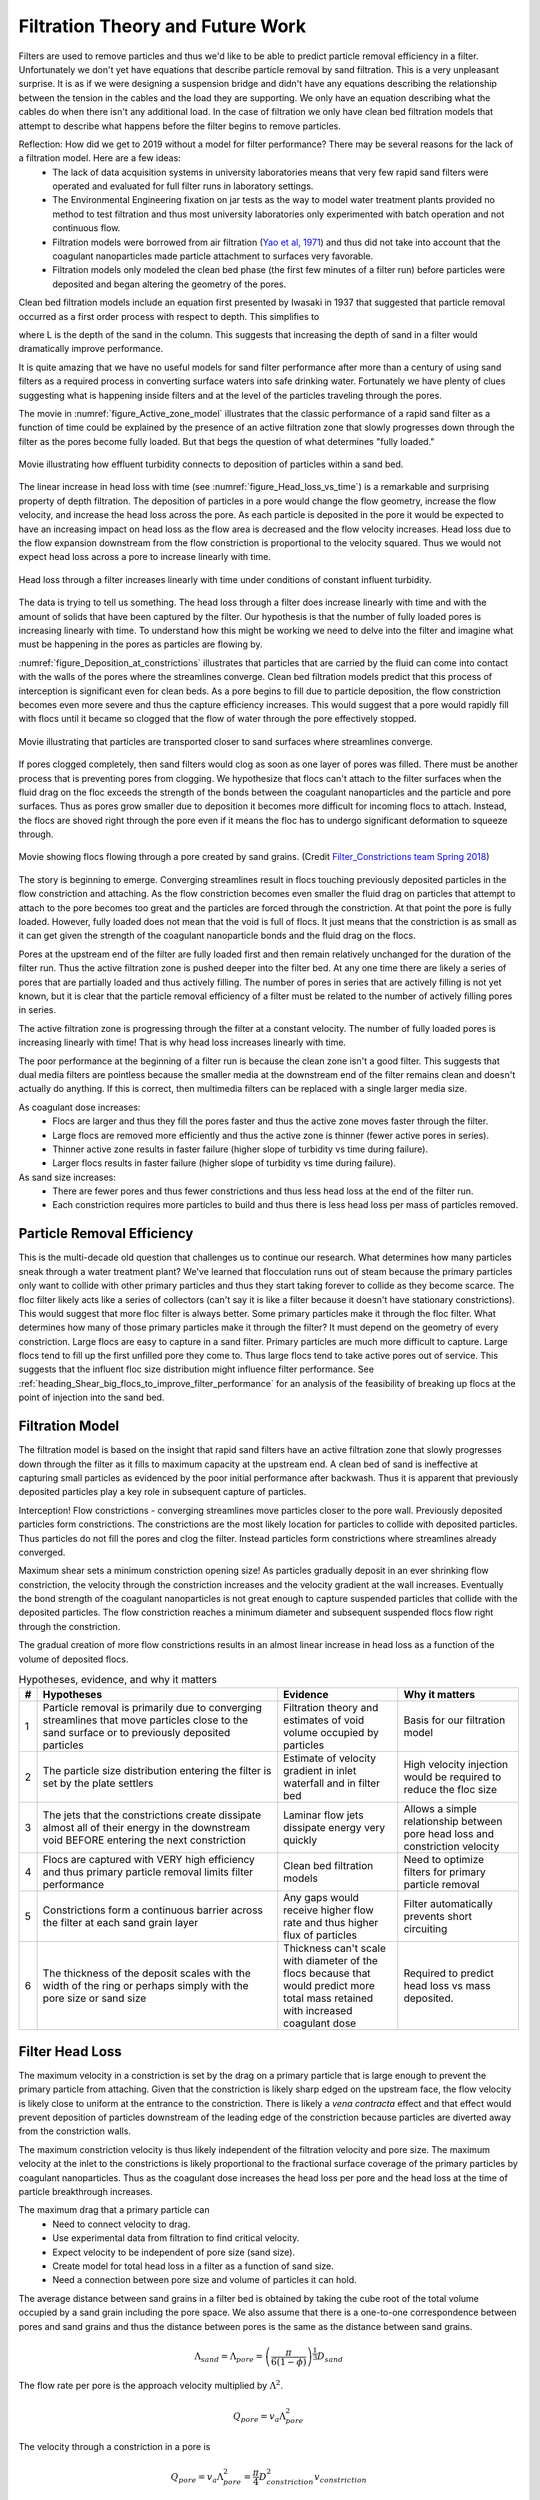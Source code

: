 .. raw:: html

    <embed>
       <link rel="canonical" href="https://aguaclara.github.io/Textbook/Filtration/Filtration_Theory_and_Future_Work.html" />
       <script src="https://hypothes.is/embed.js" async></script>
    </embed>

.. _title_Filtration_Theory_and_Future_Work:


*********************************
Filtration Theory and Future Work
*********************************

Filters are used to remove particles and thus we'd like to be able to predict particle removal efficiency in a filter. Unfortunately we don't yet have equations that describe particle removal by sand filtration. This is a very unpleasant surprise. It is as if we were designing a suspension bridge and didn't have any equations describing the relationship between the tension in the cables and the load they are supporting. We only have an equation describing what the cables do when there isn't any additional load. In the case of filtration we only have clean bed filtration models that attempt to describe what happens before the filter begins to remove particles.

Reflection: How did we get to 2019 without a model for filter performance? There may be several reasons for the lack of a filtration model. Here are a few ideas:
 - The lack of data acquisition systems in university laboratories means that very few rapid sand filters were operated and evaluated for full filter runs in laboratory settings.
 - The Environmental Engineering fixation on jar tests as the way to model water treatment plants provided no method to test filtration and thus most university laboratories only experimented with batch operation and not continuous flow.
 - Filtration models were borrowed from air filtration (`Yao et al, 1971 <https://pubs.acs.org/doi/abs/10.1021/es60058a005>`_) and thus did not take into account that the coagulant nanoparticles made particle attachment to surfaces very favorable.
 - Filtration models only modeled the clean bed phase (the first few minutes of a filter run) before particles were deposited and began altering the geometry of the pores.

Clean bed filtration models include an equation first presented by Iwasaki in 1937 that suggested that particle removal occurred as a first order process with respect to depth. This simplifies to

.. math::
  :label: filter_Iwasaki

    pC^* \propto \frac{L}{D_{sand}}

where L is the depth of the sand in the column. This suggests that increasing the depth of sand in a filter would dramatically improve performance.

It is quite amazing that we have no useful models for sand filter performance after more than a century of using sand filters as a required process in converting surface waters into safe drinking water. Fortunately we have plenty of clues suggesting what is happening inside filters and at the level of the particles traveling through the pores.

The movie in :numref:`figure_Active_zone_model` illustrates that the classic performance of a rapid sand filter as a function of time could be explained by the presence of an active filtration zone that slowly progresses down through the filter as the pores become fully loaded. But that begs the question of what determines "fully loaded."


.. _figure_Active_zone_model:

.. figure:: ../Images/Active_zone_model.png
   :target: https://youtu.be/II0cfH80nrI
   :width: 400px
   :align: center

   Movie illustrating how effluent turbidity connects to deposition of particles within a sand bed.

The linear increase in head loss with time (see :numref:`figure_Head_loss_vs_time`) is a remarkable and surprising property of depth filtration. The deposition of particles in a pore would change the flow geometry, increase the flow velocity, and increase the head loss across the pore. As each particle is deposited in the pore it would be expected to have an increasing impact on head loss as the flow area is decreased and the flow velocity increases.  Head loss due to the flow expansion downstream from the flow constriction is proportional to the velocity squared. Thus we would not expect head loss across a pore to increase linearly with time.


.. _figure_Head_loss_vs_time:

.. figure:: ../Images/Head_loss_vs_time.png
   :width: 800px
   :align: center
   :alt: Head loss increases linearly with time

   Head loss through a filter increases linearly with time under conditions of constant influent turbidity.

The data is trying to tell us something. The head loss through a filter does increase linearly with time and with the amount of solids that have been captured by the filter. Our hypothesis is that the number of fully loaded pores is increasing linearly with time. To understand how this might be working we need to delve into the filter and imagine what must be happening in the pores as particles are flowing by.

:numref:`figure_Deposition_at_constrictions` illustrates that particles that are carried by the fluid can come into contact with the walls of the pores where the streamlines converge. Clean bed filtration models predict that this process of interception is significant even for clean beds. As a pore begins to fill due to particle deposition, the flow constriction becomes even more severe and thus the capture efficiency increases. This would suggest that a pore would rapidly fill with flocs until it became so clogged that the flow of water through the pore effectively stopped.

.. _figure_Deposition_at_constrictions:

.. figure:: ../Images/Deposition_at_constrictions.png
   :target: https://youtu.be/Odp6uwqJmMc
   :width: 300px
   :align: center

   Movie illustrating that particles are transported closer to sand surfaces where streamlines converge.

If pores clogged completely, then sand filters would clog as soon as one layer of pores was filled. There must be another process that is preventing pores from clogging. We hypothesize that flocs can't attach to the filter surfaces when the fluid drag on the floc exceeds the strength of the bonds between the coagulant nanoparticles and the particle and pore surfaces. Thus as pores grow smaller due to deposition it becomes more difficult for incoming flocs to attach. Instead, the flocs are shoved right through the pore even if it means the floc has to undergo significant deformation to squeeze through.


.. _figure_Flocs_teleporting:

.. figure:: ../Images/Flocs_teleport.png
   :target: https://youtu.be/lgfggRX_Wgs
   :width: 300px
   :align: center

   Movie showing flocs flowing through a pore created by sand grains. (Credit `Filter_Constrictions team Spring 2018 <https://github.com/AguaClara/filter-constrictions>`_)

The story is beginning to emerge. Converging streamlines result in flocs touching previously deposited particles in the flow constriction and attaching. As the flow constriction becomes even smaller the fluid drag on particles that attempt to attach to the pore becomes too great and the particles are forced through the constriction. At that point the pore is fully loaded. However, fully loaded does not mean that the void is full of flocs. It just means that the constriction is as small as it can get given the strength of the coagulant nanoparticle bonds and the fluid drag on the flocs.

Pores at the upstream end of the filter are fully loaded first and then remain relatively unchanged for the duration of the filter run. Thus the active filtration zone is pushed deeper into the filter bed. At any one time there are likely a series of pores that are partially loaded and thus actively filling. The number of pores in series that are actively filling is not yet known, but it is clear that the particle removal efficiency of a filter must be related to the number of actively filling pores in series.

The active filtration zone is progressing through the filter at a constant velocity. The number of fully loaded pores is increasing linearly with time! That is why head loss increases linearly with time.

The poor performance at the beginning of a filter run is because the clean zone isn't a good filter. This suggests that dual media filters are pointless because the smaller media at the downstream end of the filter remains clean and doesn't actually do anything. If this is correct, then multimedia filters can be replaced with a single larger media size.

As coagulant dose increases:
 - Flocs are larger and thus they fill the pores faster and thus the active zone moves faster through the filter.
 - Large flocs are removed more efficiently and thus the active zone is thinner (fewer active pores in series).
 - Thinner active zone results in faster failure (higher slope of turbidity vs time during failure).
 - Larger flocs results in faster failure (higher slope of turbidity vs time during failure).

As sand size increases:
 - There are fewer pores and thus fewer constrictions and thus less head loss at the end of the filter run.
 - Each constriction requires more particles to build and thus there is less head loss per mass of particles removed.

Particle Removal Efficiency
=============================

This is the multi-decade old question that challenges us to continue our research. What determines how many particles sneak through a water treatment plant? We've learned that flocculation runs out of steam because the primary particles only want to collide with other primary particles and thus they start taking forever to collide as they become scarce. The floc filter likely acts like a series of collectors (can't say it is like a filter because it doesn't have stationary constrictions). This would suggest that more floc filter is always better. Some primary particles make it through the floc filter. What determines how many of those primary particles make it through the filter? It must depend on the geometry of every constriction. Large flocs are easy to capture in a sand filter. Primary particles are much more difficult to capture. Large flocs tend to fill up the first unfilled pore they come to. Thus large flocs tend to take active pores out of service. This suggests that the influent floc size distribution might influence filter performance. See :ref:`heading_Shear_big_flocs_to_improve_filter_performance` for an analysis of the feasibility of breaking up flocs at the point of injection into the sand bed.


Filtration Model
================

The filtration model is based on the insight that rapid sand filters have an active filtration zone that slowly progresses down through the filter as it fills to maximum capacity at the upstream end. A clean bed of sand is ineffective at capturing small particles as evidenced by the poor initial performance after backwash. Thus it is apparent that previously deposited particles play a key role in subsequent capture of particles.

Interception!
Flow constrictions - converging streamlines move particles closer to the pore wall. Previously deposited particles form constrictions. The constrictions are the most likely location for particles to collide with deposited particles. Thus particles do not fill the pores and clog the filter. Instead particles form constrictions where streamlines already converged.

Maximum shear sets a minimum constriction opening size!
As particles gradually deposit in an ever shrinking flow constriction, the velocity through the constriction increases and the velocity gradient at the wall increases. Eventually the bond strength of the coagulant nanoparticles is not great enough to capture suspended particles that collide with the deposited particles. The flow constriction reaches a minimum diameter and subsequent suspended flocs flow right through the constriction.

The gradual creation of more flow constrictions results in an almost linear increase in head loss as a function of the volume of deposited flocs.



.. _table_filter_hypotheses:

.. csv-table:: Hypotheses, evidence, and why it matters
   :header: #,Hypotheses, Evidence, Why it matters
   :widths: 2, 30, 15, 15
   :align: center

   1, Particle removal is primarily due to converging streamlines that move particles close to the sand surface or to previously deposited particles, Filtration theory and estimates of void volume occupied by particles, Basis for our filtration model
   2, The particle size distribution entering the filter is set by the plate settlers, Estimate of velocity gradient in inlet waterfall and in filter bed, High velocity injection would be required to reduce the floc size
   3, The jets that the constrictions create dissipate almost all of their energy in the downstream void BEFORE entering the next constriction, Laminar flow jets dissipate energy very quickly, Allows a simple relationship between pore head loss and constriction velocity
   4, Flocs are captured with VERY high efficiency and thus primary particle removal limits filter performance, Clean bed filtration models, Need to optimize filters for primary particle removal
   5, Constrictions form a continuous barrier across the filter at each sand grain layer, Any gaps would receive higher flow rate and thus higher flux of particles, Filter automatically prevents short circuiting
   6, The thickness of the deposit scales with the width of the ring or perhaps simply with the pore size or sand size, Thickness can't scale with diameter of the flocs because that would predict more total mass retained with increased coagulant dose, Required to predict head loss vs mass deposited.

.. _heading_Filter_Head_loss_model:

Filter Head Loss
=================

The maximum velocity in a constriction is set by the drag on a primary particle that is large enough to prevent the primary particle from attaching. Given that the constriction is likely sharp edged on the upstream face, the flow velocity is likely close to uniform at the entrance to the constriction. There is likely a *vena contracta* effect and that effect would prevent deposition of particles downstream of the leading edge of the constriction because particles are diverted away from the constriction walls.

The maximum constriction velocity is thus likely independent of the filtration velocity and pore size. The maximum velocity at the inlet to the constrictions is likely proportional to the fractional surface coverage of the primary particles by coagulant nanoparticles. Thus as the coagulant dose increases the head loss per pore and the head loss at the time of particle breakthrough increases.

.. math::
  :label: eq_headloss_constriction

    h_{l_{constriction}} = \frac{\bar v_{constriction}^2}{2g}


The maximum drag that a primary particle can
 - Need to connect velocity to drag.
 - Use experimental data from filtration to find critical velocity.
 - Expect velocity to be independent of pore size (sand size).
 - Create model for total head loss in a filter as a function of sand size.
 - Need a connection between pore size and volume of particles it can hold.

The average distance between sand grains in a filter bed is obtained by taking the cube root of the total volume occupied by a sand grain including the pore space. We also assume that there is a one-to-one correspondence between pores and sand grains and thus the distance between pores is the same as the distance between sand grains.

.. math::

   \Lambda_{sand} = \Lambda_{pore} = \left(\frac{\pi}{6(1-\phi)} \right)^\frac{1}{3}D_{sand}

The flow rate per pore is the approach velocity multiplied by :math:`\Lambda^2`.

.. math::

     Q_{pore} = v_a \Lambda_{pore}^2

The velocity through a constriction in a pore is

.. math::

     Q_{pore} = v_a \Lambda_{pore}^2 = \frac{\pi}{4} D_{constriction}^2v_{constriction}

The constriction diameter is thus given by

.. math::
  :label: eq_D_constriction

    D_{constriction} = \Lambda_{pore} \sqrt\frac{4 v_a}{\pi v_{constriction}}


The Reynolds number of the jet issuing from the constriction is obtained by using Equation :eq:`eq_D_constriction` to eliminate the dependence on diameter.

.. math::
  :label: eq_Re_constriction

    Re_{jet} = \frac{\Lambda_{pore} }{\nu }\sqrt\frac{4 v_a v_{constriction}}{\pi }

The jet issuing from the constrictions is laminar for Reynolds numbers below 500 (`see Ungate et al., 1975 page 13 <https://dspace.mit.edu/handle/1721.1/27517>`_).  The constriction is likely a relatively thin (washer-like) deposit and thus the flow through the constriction is likely close to uniform. In order to estimate the head loss in the flow expansion that occurs after the constriction we need to understand how much the flow expands. The flow expansion may be limited by the geometry of the pores or it might be limited by the rate at which laminar flow jets expand. We don't have a way to know which constraint will set the expansion and thus we need to calculate the expansion rate for a laminar jet to see if that expansion could occur given the pore geometry.

The rate of jet expansion can be obtained from an analytical solution of the Navier Stokes equation as shown by `Pai, S.I., Fluid dynamics of jets. (D. Van Nostrand Company, Inc., Princeton, NJ, 1954 (pages 78-79) <https://babel.hathitrust.org/cgi/pt?id=mdp.39015000450273;view=1up;seq=99>`_

The momentum in the direction of flow is conserved and is given by

.. math::

    M_0 = 2 \pi \rho \int_{0}^{\infty} u^2 r dr

For the case of uniform velocity through the constriction we can replace :math:`\infty` with :math:`r_{constriction}`

.. math::

    M_0 = 2 \pi \rho v_{constriction}^2 \int_{0}^{r_{constriction}}  r dr

.. math::

    M_0 = \pi \rho v_{constriction}^2 r_{constriction}^2 = \rho Q_{pore}v_{constriction}

The velocity in the direction of the jet is given by (equation 4.39 in `Pai, 1954 <https://babel.hathitrust.org/cgi/pt?id=mdp.39015000450273;view=1up;seq=99>`_)

.. math::

    u = \frac{3M_0}{8\pi \mu} \frac{1}{x} \frac{1}{\left[1+(\frac{\zeta_{jet}^2}{4})\right]^2}


.. math::

   \zeta_{jet} = \frac{1}{4\nu} \left(\frac{3M_0}{\pi\rho}\right)^{\frac{1}{2}} \frac{r}{x}

and thus :math:`\zeta` is zero at the centerline.  We will use the centerline velocity at distance :math:`\Lambda_{pore}` from the constriction to estimate the head loss caused by one constriction.

.. math::

    v_{exp} = \frac{3\rho Q_{pore}v_{constriction}}{8\pi \mu \Lambda_{pore}}

We can substitute for :math:`Q_{pore}` to obtain

.. math::

    v_{exp} =  \frac{3 v_a \Lambda_{pore} }{8\pi \nu }v_{constriction}


We can use mass conservation and the equation for :math:`Q_{pore}` to replace :math:`v_a` with :math:`v_{constriction}`

.. math::

    v_{exp} =  \frac{3}{32}\frac{D_{constriction}}{\Lambda_{pore}}Re_{jet}v_{constriction}

It isn't yet clear if this always means that :math:`v_{exp}` will be very small compared with :math:`v_{constriction}`, but that seems to be the logical conclusion. Thus when calculating the head loss for a pore it is reasonable to assume that the kinetic energy of the jet is all lost before entering the next constriction.

Clarification Impacts
======================

The characteristic floc size could be set by the plate settlers that preferentially remove large flocs or it could be set by any of the high shear events on the path to or through the filter. We will estimate floc size from each of the potential shear and terminal velocity events. The calculations are done in
:ref:`python below <heading_floc_size_and_velocity_gradient_calculations>`.

The floc diameter that is not completely captured by plate settlers with a capture velocity of 0.12 mm/s (the capture velocity used by AguaClara) is 25 :math:`\mu m`.

Velocity Gradient
------------------

Almost all of the kinetic energy of the jet issuing from the constriction is dissipated in the downstream pore. We will assume that the majority of the head loss is due to the jet (rather than wall shear). The volume of a pore is given by

.. math::

   \forall_{pore} = \phi\Lambda_{pore}^3

The hydraulic residence time in a pore is obtained from the volume and flow rate through a pore.

.. math::

   \theta_{pore} = \frac{\forall_{pore}}{Q_{pore}} = \frac{\phi\Lambda_{pore}^3}{v_a \Lambda_{pore}^2} = \frac{\phi\Lambda_{pore}}{v_a}

The Camp Stein velocity gradient in a pore is obtained by assuming that all of the input kinetic energy is dissipated through viscosity during the time that the water spends in the pore.

.. math::

    \tilde{G} = \sqrt{\frac{gh_{\rm{L}}}{\nu \theta}}

The head loss in the pore is from the jet kinetic energy. Substitute the equations for pore volume, residence time, and head loss to obtain the fundamental equation for the velocity gradient in a pore.

.. math::

    \tilde{G} =\bar v_{constriction} \sqrt{\frac{ v_a}{2\nu \phi\Lambda_{pore}}}

The estimated value of this velocity gradient is *300 Hz*.


We need to compare the constricted jet velocity gradient with the clean bed injection velocity gradient that occurs due to the fact that the approach velocity at the point of flow injection in StaRS filters is much higher than the average approach velocity. The flow injection area is approximately 2.5 cm wide and serves an effective filter area (up and down!) of 20 cm (spacing between injection points is 10 cm.). Thus the approach velocity in current StaRS filters is 14.6 mm/s and the corresponding Camp Stein velocity gradient is *1440 Hz*.


EstaRS filters have water falls from the filter inlet channel to inlet box. In recent designs the water flows through a narrow slot and then falls into the inlet box. The slot is about 3.4 cm wide and the water falls about 40 cm. The vertical velocity after dropping 40 cm is 2.8 m/s. The geometry of this water fall is complicated and we will assume the resulting jet is circular at impact with the water surface. The diameter of the jet is thus obtained from continuity and is equal to 9.5 cm.  Now we use the energy dissipation rate of a round jet to obtain *4300 Hz*. Thus the floc size could be set by the water fall in the inlet box since this is the highest velocity gradient on the path into and through the filter. However, our rough estimate based on wild extrapolation suggests that this would yield a 36 :math:`\mu m` diameter floc. This is larger than the flocs produced by the clarifier plate settlers and thus it is possible that even with this waterfall, that the floc size distribution is set by the clarifier plate settlers.

Note that the water fall height diminishes during a filter run as the water level in the inlet box increases due to head loss through the filter. Thus it is likely that the waterfall doesn't significantly break flocs.




Constriction Velocity
======================

`Be sure to run the import code before trying any of the code examples linked in this section <https://colab.research.google.com/drive/15IrqdHgnk3NZVTiIuhQc6YdwFgquIHD1#scrollTo=iraCMmqY4sT2&line=1&uniqifier=1>`_

The maximum velocity in a pore is set by the strength of the coagulant bonds and the size of the core particles that are being captured by the filter. The drag force on the core particle must be balanced by the chemical bond strength and that relationship is given by Equation :eq:`Fbond_of_v_constriction`.

The minimum diameter of a particle deposition constriction is set by the maximum constriction velocity, :math:`v_{constriction_{max}}`.

.. math::
  :label: eq_D_constriction_min

    D_{constriction_{min}} = \Lambda_{pore} \sqrt\frac{4 v_a}{\pi v_{constriction_{max}}}

The head loss through a flow constriction can be estimated from the head loss through a flow expansion. We will use the form of the expansion Equation :eq:`eq_exp_v_in` that is based on the contraction velocity. The jet is assumed to expand sufficiently so that the residual kinetic energy is insignificant.

.. math::
  :label: eq_exp_v_constriction

     h_{e_{constriction}} =  \frac{\bar v_{constriction_{max}}^2}{2g}

The number of deposited constrictions per unit depth in a filter is

.. math::

    N_{constrictions_{series}} = \frac{H_{filter}}{\Lambda_{pore}}

The total head loss in a filter if taken to the point where the active filtration zone exited the filter and all pores were constricted would be

.. math::
  :label: eq_he_filter

    h_{e_{filter_{max}}} = \frac{H_{filter}}{\Lambda_{pore}}  \frac{\bar v_{constriction_{max}}^2}{2g}

The effect of increasing the pore size on terminal head loss is to decrease the *final* head loss when the active zone reaches the bottom of the filter because of the effect of :math:`\Lambda_{pore}`in the first term of Equation :eq:`eq_he_filter`. Note that this does not yet address the rate of head loss accumulation which is expected to be a function of sand grain diameter.

We can solve Equation :eq:`eq_he_filter` for maximum constriction velocity based on experimental measurements of the head loss at filter failure that is due to constrictions. Note that this head loss does NOT include the clean bed head loss.

.. math::
  :label: eq_he_filter2

    v_{constriction_{max}} = \sqrt{ \frac{2g\Lambda_{pore}}{H_{filter}}h_{e_{filter_{max}}}}

From :numref:`figure_Head_loss_vs_time` we have an estimate of 80 cm of head loss through a 20 cm bed of 0.5 mm diameter sand. This gives an estimate of 163 mm/s for the constriction velocity. This can be combined with Equation :eq:`Fbond_of_v_constriction` to estimate the coagulant bond strength to be 3.9 nN.


.. _heading_Shear_big_flocs_to_improve_filter_performance:

Shear Big Flocs
================

Here we explore the possibility of breaking flocs as they enter the filter bed to eliminate large flocs that may be reducing filter performance.

Primary particles have the lowest probability of hitting the wall in a constriction. Thus primary particles can travel the greatest distance through the active zone and still have a very small chance of being deposited near the end of the active zone. Thus it is possible that primary particles set the maximum length of the active zone and flocs tend to fill in the active zone at the upstream end. The larger the floc the more likely it will fill in an upstream constriction and thus shorten the active zone.

This suggests that one way to improve filter performance is to have a zone of very high shear that rips flocs apart so that they don't fill in the upstream pores in the active zone so quickly. This is because smaller flocs will not be removed as efficiently by each constriction and thus they will penetrate deeper into the active zone. One possible method to create a high shear zone is to size the flow injection area to achieve high shear through the first sand grains. The idea is to shred incoming flocs so they have a lower probability of being removed per pore and thus more of these small flocs penetrate deeper into the active filtration zone before being captured. Smaller flocs are also more dense and thus don't fill up the available volume in the constrictions as fast as the large flocs that they came from.

We need an estimate of the shear through the first pores as the water enters the sand. The Kozeny equation is valid up to a particle Reynolds number of 1 (:eq:`eq_Re_porous_media`). The Reynolds number at this proposed flow injection site will be much larger than 1 and thus the Ergun equation (:eq:`eq_Ergun`) that is valid for laminar and turbulent flow in porous media will be used.

We will use the Camp Stein velocity gradient to estimate injection velocity required to create very small flocs. The important parameter for floc break up is a force that can be obtained from the velocity gradient multiplied by the dynamic viscosity.

Solving :eq:`eq_G_CS_porous_media` for the approach velocity, :math:`v_a`, we obtain

.. math::

    v_a = \left( \tilde{G}^2 \frac{2\nu D_{sand}}{f_{\phi}} \frac{\phi^4}{(1-\phi)} \right)^{\frac{1}{3}}

to estimate the injection area that should be used to break up flocs entering the sand bed.


.. _heading_floc_size_and_velocity_gradient_calculations:

Floc Size Calculations
=======================

`Colab worksheet to make a figure showing the relationship between approach velocity and head loss. <https://colab.research.google.com/drive/15IrqdHgnk3NZVTiIuhQc6YdwFgquIHD1#scrollTo=Mlv81ZYLi1Gc&line=25&uniqifier=1>`_



.. _figure_Head_loss_Ergun_and_Kozeny:

.. figure:: ../Images/Head_loss_Ergun_and_Kozeny.png
   :width: 400px
   :align: center
   :alt: Head loss Ergun and Kozeny

   The Ergun and Kozeny equations are very similar even at approach velocities that are much larger than are used in rapid sand filtration. At very high velocities the turbulent term in the Ergun equation begins to be significant.

`Colab worksheet to plot velocity gradient vs approach velocity. <https://colab.research.google.com/drive/15IrqdHgnk3NZVTiIuhQc6YdwFgquIHD1#scrollTo=g4nn81gGi9aS&line=3&uniqifier=1>`_


.. _figure_G_vs_approach_velocity:

.. figure:: ../Images/G_vs_approach_velocity.png
   :width: 400px
   :align: center
   :alt: G vs approach velocity

   The Camp Stein velocity gradient increases rapidly with approach velocity.


`Colab worksheet designing the injection port width and injection velocity. <https://colab.research.google.com/drive/15IrqdHgnk3NZVTiIuhQc6YdwFgquIHD1#scrollTo=KqQCyZaZjBJm&line=3&uniqifier=1>`_

The analysis above suggests that the approach velocity required to break flocs down to a dimension of :math:`20 \mu m` is approximately 80 mm/s. This is based on a VERY bad guesstimate of the relationship between floc size and shear.

We need to know how much energy would be expended to force the water through this high velocity injection zone. Once the water enters the sand it will spread radially in all directions. As the water spreads it will slow down and the head loss per distance traveled will decrease. We need to integrate this head loss over the first few centimeters to get an estimate of the injection head loss.

The velocity at distance r from the center of the injection line can be calculated from the velocity at :math:`r_0` by continuity.

.. math::

    v_{a_r} r= v_{a_{r_0}} r_0

.. math::

    v_{a_r}= v_{a_{r_0}} \frac{r_0}{r}



.. math::

    dh_f= \frac{dr}{2g D_{sand}} \left( 300 \frac{\nu (1-\phi)^2}{D_{sand} \phi^3}v_a  + 3.5 \frac{ (1-\phi) }{\phi^3}v_a^2 \right)

Now substitute for the approach velocity

.. math::

   \frac{dh_f}{dr}= \frac{1}{2g D_{sand}} \left[ 300 \frac{\nu (1-\phi)^2}{D_{sand} \phi^3}\left(v_{a_{r_0}} \frac{r_0}{r}\right)  + 3.5 \frac{ (1-\phi) }{\phi^3} \left(v_{a_{r_0}} \frac{r_0}{r}\right)^2 \right]


.. math::

    dh_f= \frac{v_{a_{r_0}}r_0}{2g D_{sand}} \left[ 300 \frac{\nu (1-\phi)^2}{D_{sand} \phi^3}\left( \frac{1}{r}\right)  + 3.5 \frac{ (1-\phi)v_{a_{r_0}}r_0 }{\phi^3} \left( \frac{1}{r}\right)^2 \right] dr

We will create terms to make the integration easier

.. math::

    a_0 = \frac{v_{a_{r_0}}r_0}{2g D_{sand}}

.. math::

    a_1 = 300 \frac{\nu (1-\phi)^2}{D_{sand} \phi^3}

.. math::

    a_2 = 3.5 \frac{ (1-\phi)v_{a_{r_0}}r_0 }{\phi^3}

Now we set up the numerical integration and integrate from the injection site to the radius where the velocity is equal to the filtration velocity.

`For an inlet that service two layers, see this Colab worksheet to determine the head loss through the sand <https://colab.research.google.com/drive/15IrqdHgnk3NZVTiIuhQc6YdwFgquIHD1#scrollTo=PF8v34hSjJtx&line=11&uniqifier=1>`_

The analysis above suggests that a high velocity and high velocity gradient injection into the sand bed with the goal of breaking flocs into pieces that are 20 :math:`\mu m` in diameter would require about 12 cm of head loss. This is based on the assumption that the water would be able to flow radially from the injection point and thus rapidly slow down. Thus the head loss rapidly decreases with distance from the injection point.

This is an experiment worth trying. It will help us understand if large flocs result in poorer filter performance.

Floc Volume
============

The volume of solids deposited in one pore can be obtained based on the average diameter of clean pore constrictions, the diameter of the constricted pore after solids deposition, and the thickness of the deposit. We already have an estimate for the diameter of the constricted pore after solids deposition. The thickness of the deposit must be proportional to some other length scale. We initially hypothesized that the thickness of the deposit scaled with the diameter of the flocs that make it up. That led to the conclusion that increased coagulant dose would increase the total mass of solids that could be retained by the filter before breakthrough. That doesn't match experimental data and thus we now propose that the average thickness of the deposit scales with the sand grain size, or pore size, or pore separation distance. We will use the pore separation distance as our scaling parameter.

There are several options for estimating the areal extent of the constriction. We already have an estimate of the inner diameter of the constriction and thus all we need is an estimate of the outer extent of the deposited constriction.  One option would be to take the area of a circle defined by 3 spheres coming close together. That is a clear underestimate because the constriction must extend into the gaps between the spheres. A second option would be to use the porosity to estimate the average plane view area of the pores. If we assume that the pore must connect vertically and thus has a height :math:`\Lambda_{pore}`, then the plane view area is given by

.. math::

    A_{pore} = \phi\Lambda_{pore}^2

The area of the deposit is obtained by subtracting the constriction opening from the previous equation.

.. math::

    A_{deposit} = \Lambda_{pore}^2\left(\phi-\frac{v_a}{ v_{constriction}} \right)

The volume of the deposit is thus

.. math::

   \forall_{deposit} = \Pi_{pore}^{deposit}\Lambda_{pore}^3\left(\phi-\frac{v_a}{ v_{constriction}} \right)

where :math:`\Pi_{pore}^{deposit}` a number much less than 1 that represents the fixed ratio between the thickness of the deposit and the pore separation distance.

The head loss per volume of particles deposited can be obtained by dividing the head loss per pore by the volume of particles per pore.

.. math::

    h_{l_{per_{deposit}}} = \frac{\bar v_{constriction}^2}{2g\Pi_{pore}^{deposit}\Lambda_{pore}^3\left(\phi-\frac{v_a}{ v_{constriction}} \right)}

If the primary goal for filter design were to decrease head loss per volume of solids deposited, then selecting larger sand (increasing :math:`\Lambda_{pore}`) would be the clear strategy. Increasing the sand diameter by a factor of two should decrease the head loss by a factor of 8. Increasing the approach velocity :math:`v_a`, results in a small increase in the head loss per volume of deposited material.

We need a method to connect turbidity removed by a filter into volume of deposited flocs. We will make this connection by first assuming that the flocs have a characteristic size based on a high shear event on their way into the filter. We begin with the relationship between the number of clay particles in a floc and the floc diameter.

.. math::

    D_{floc} = D_{clay} n_{clay}^\frac{1}{\Pi_{fractal}}

Where :math:`\Pi_{fractal}` is the volume based fractal dimension of a floc. We estimate :math:`\Pi_{fractal}` to have a value of 2.1. We can rearrange this equation and solve for the number of clay particles in a floc.

.. math::

    n_{clay} = \left(\frac{D_{floc}}{D_{clay}}\right)^{\Pi_{fractal}}

Now we can create a relationship for the concentration of clay in a floc dividing the mass of clay by the volume of the floc.

.. math::

    C_{clay_{floc}} = \frac{n_{clay}\forall_{clay}\rho_{clay}}{\forall_{floc}} = \frac{n_{clay}D_{clay}^3\rho_{clay}}{D_{floc}^3}= \frac{D_{clay}^3\rho_{clay}}{D_{floc}^3}\left(\frac{D_{floc}}{D_{clay}}\right)^{\Pi_{fractal}}

With one more simplification we obtain the desired equation for the clay concentration in a floc of given diameter.

.. math::
    C_{clay_{floc}} = \rho_{clay} \left(\frac{D_{clay}}{D_{floc}}\right)^{3-\Pi_{fractal}}

The mass of clay per pore is obtained by multiplying the deposit volume by the concentration of the flocs.

.. math::

    M_{clay_{pore}} =\rho_{clay}  \Pi_{pore}^{deposit}\Lambda_{pore}^3\left(\phi-\frac{v_a}{ v_{constriction}} \right)\left(\frac{D_{clay}}{D_{floc}}\right)^{3-\Pi_{fractal}}

The mass of clay per plan view area of the filter is obtained by multiplying by the number of pores per depth of the filter and dividing by the plan view area of a pore, :math:`\Lambda_{pore}^2`.

.. math::

    M_{clay_{filter}} =H_{filter} \rho_{clay}  \Pi_{pore}^{deposit}\left(\phi-\frac{v_a}{ v_{constriction}} \right)\left(\frac{D_{clay}}{D_{floc}}\right)^{3-\Pi_{fractal}}

According to this model, the mass of clay that can be held by a filter increases linearly with filter depth. The retained mass is independent of the sand size. This is an easy hypothesis to test. Note, however, that this model does not account for the depth of the active zone. Presumably the active zone depth may be greater for larger diameter media and thus breakthrough may occur sooner for larger diameter media.

If coagulant dose increases it will have two effects. The primary particle attachment strength will increase, the constricted velocity will increase, and the mass retained will increase. The size of the flocs will also increase and that will result in a slight decrease in the retained mass.

Thus it isn't immediately clear how changing the coagulant dose will change the maximum mass of retained particles. The evidence from the AguaClara filter theory team is that the mass of clay retained decreases as the coagulant dose increases.

The head loss per mass of particles deposited can be obtained by dividing the head loss per pore by the mass per pore.

.. math::

      h_{e_{permassclay}} = \frac{\bar v_{constriction_{max}}^2}{2g\rho_{clay}  \Pi_{pore}^{deposit}\Lambda_{pore}^3\left(\phi-\frac{v_a}{ v_{constriction}} \right)}\left(\frac{D_{floc}}{D_{clay}}\right)^{3-\Pi_{fractal}}

The head loss per mass of solids removed is significantly lower for larger sand sizes. When the coagulant dose increases the head loss increases rapidly because the constricted velocity increases and the floc diameter increases. Unfortunately we do not yet have a model describing floc size as a function of both velocity gradient and coagulant nanoparticle coverage.

Particle Removal Efficiency
===========================

Particle removal is complicated. We hypothesize that flocs form the deposits that change the flow from being wall shear dominated with a parabolic velocity profile to being uniform velocity flow through the constrictions. This uniform velocity profile transports a very small fraction of clay particles close enough to the deposit to be captured.

During filter ripening the particles that pass through the filter would be expected to be the primary particles because removal efficiency increases very rapidly with size. During the main part of the filter run the escaping particles are primary particles that weren't captured by the actively growing deposits. Breakthrough at the end of the filter run is caused by both primary particles and flocs.

The flocs form a series of actively growing deposits. The number of actively growing deposits in series is possibly a function of the average volume of the flocs (smaller flocs result in more active deposits) and the volume fraction of the flocs normalized by the volume fraction of the primary particles. If this dimensionless volume fraction increases there may be more active deposits and hence improved removal of primary particles.

Proposed Experiments
=====================

 #. Compare different sizes of sand media. Expect to get poorer removal efficiency with larger sand sizes, similar mass of particles retained at breakthrough, and much lower head loss.
 #. dual media. expect to find less head loss and poorer performance than single small media. And expect the smaller media to not contribute anything.
 #. How small could the sand media be? We could get better filter performance if we used smaller sand. Shallow sand beds are apparently fine and if we used smaller diameter sand the filter layer depth could be reduced even more. Why not use a 0.2 mm sand and 5 cm sand layers? If we offset the inlet and outlet branches (with branches spaced on 10 cm centers and inlet and outlet branches offset by 5 cm) there would still be a significant path length.
 #. Floc amendment. We could add floc hopper particles to the filter to increase the ratio of flocs to primary particles. Presumably this would reduce effluent turbidity IF there aren't many primary particles in the floc hopper. We could compare the prospects of using smaller sand grains vs adding floc amendment as strategies to get higher performing filters.
 #. Now that we know that sand doesn't remove clay without the help of flocs, could we invent a filter that could capture clay and other primary particles without requiring ripening? We need a filter media that has sharp edges or sudden constrictions that create high velocity near the edge. Washers with holes the size of constrictions aren't available.
